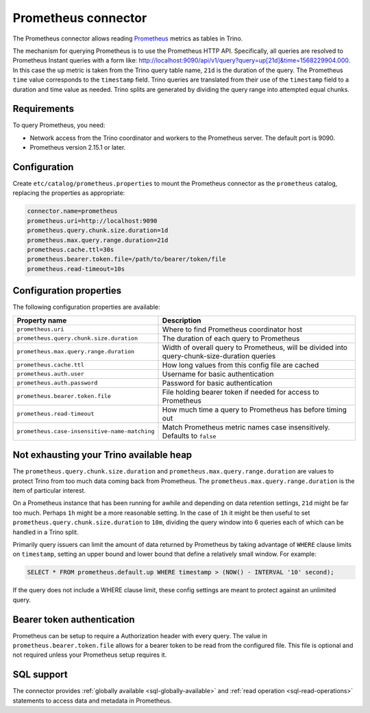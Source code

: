 ====================
Prometheus connector
====================

.. raw:: html

  <img src="../_static/img/prometheus.png" class="connector-logo">

The Prometheus connector allows reading
`Prometheus <https://prometheus.io/>`_
metrics as tables in Trino.

The mechanism for querying Prometheus is to use the Prometheus HTTP API. Specifically, all queries are resolved to Prometheus Instant queries
with a form like: http://localhost:9090/api/v1/query?query=up[21d]&time=1568229904.000.
In this case the ``up`` metric is taken from the Trino query table name, ``21d`` is the duration of the query. The Prometheus ``time`` value
corresponds to the ``timestamp`` field. Trino queries are translated from their use of the ``timestamp`` field to a duration and time value
as needed. Trino splits are generated by dividing the query range into attempted equal chunks.

Requirements
------------

To query Prometheus, you need:

* Network access from the Trino coordinator and workers to the Prometheus
  server. The default port is 9090.
* Prometheus version 2.15.1 or later.

Configuration
-------------

Create ``etc/catalog/prometheus.properties``
to mount the Prometheus connector as the ``prometheus`` catalog,
replacing the properties as appropriate:

.. code-block:: text

    connector.name=prometheus
    prometheus.uri=http://localhost:9090
    prometheus.query.chunk.size.duration=1d
    prometheus.max.query.range.duration=21d
    prometheus.cache.ttl=30s
    prometheus.bearer.token.file=/path/to/bearer/token/file
    prometheus.read-timeout=10s

Configuration properties
------------------------

The following configuration properties are available:

============================================= ============================================================================================
Property name                                 Description
============================================= ============================================================================================
``prometheus.uri``                            Where to find Prometheus coordinator host
``prometheus.query.chunk.size.duration``      The duration of each query to Prometheus
``prometheus.max.query.range.duration``       Width of overall query to Prometheus, will be divided into query-chunk-size-duration queries
``prometheus.cache.ttl``                      How long values from this config file are cached
``prometheus.auth.user``                      Username for basic authentication
``prometheus.auth.password``                  Password for basic authentication
``prometheus.bearer.token.file``              File holding bearer token if needed for access to Prometheus
``prometheus.read-timeout``                   How much time a query to Prometheus has before timing out
``prometheus.case-insensitive-name-matching`` Match Prometheus metric names case insensitively. Defaults to ``false``
============================================= ============================================================================================

Not exhausting your Trino available heap
-----------------------------------------

The ``prometheus.query.chunk.size.duration`` and ``prometheus.max.query.range.duration`` are values to protect Trino from
too much data coming back from Prometheus. The ``prometheus.max.query.range.duration`` is the item of
particular interest.

On a Prometheus instance that has been running for awhile and depending
on data retention settings, ``21d`` might be far too much. Perhaps ``1h`` might be a more reasonable setting.
In the case of ``1h`` it might be then useful to set ``prometheus.query.chunk.size.duration`` to ``10m``, dividing the
query window into 6 queries each of which can be handled in a Trino split.

Primarily query issuers can limit the amount of data returned by Prometheus by taking
advantage of ``WHERE`` clause limits on ``timestamp``, setting an upper bound and lower bound that define
a relatively small window. For example:

.. code-block:: sql

    SELECT * FROM prometheus.default.up WHERE timestamp > (NOW() - INTERVAL '10' second);

If the query does not include a WHERE clause limit, these config
settings are meant to protect against an unlimited query.


Bearer token authentication
---------------------------

Prometheus can be setup to require a Authorization header with every query. The value in
``prometheus.bearer.token.file`` allows for a bearer token to be read from the configured file. This file
is optional and not required unless your Prometheus setup requires it.

.. _prometheus-sql-support:

SQL support
-----------

The connector provides :ref:`globally available <sql-globally-available>` and
:ref:`read operation <sql-read-operations>` statements to access data and
metadata in Prometheus.
